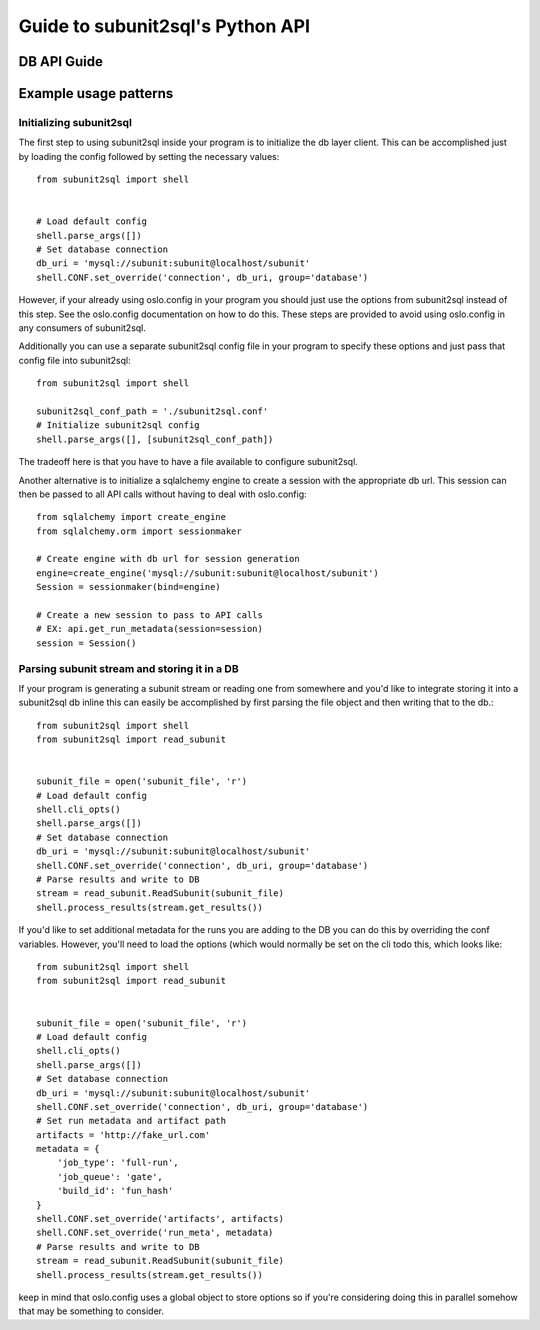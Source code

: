 =================================
Guide to subunit2sql's Python API
=================================


DB API Guide
------------
   .. include:: db_api.rst

Example usage patterns
----------------------

Initializing subunit2sql
`````````````````````````

The first step to using subunit2sql inside your program is to initialize the db
layer client. This can be accomplished just by loading the config followed by
setting the necessary values::

    from subunit2sql import shell


    # Load default config
    shell.parse_args([])
    # Set database connection
    db_uri = 'mysql://subunit:subunit@localhost/subunit'
    shell.CONF.set_override('connection', db_uri, group='database')

However, if your already using oslo.config in your program you should just use
the options from subunit2sql instead of this step. See the oslo.config
documentation on how to do this. These steps are provided to avoid using
oslo.config in any consumers of subunit2sql.

Additionally you can use a separate subunit2sql config file in your program to
specify these options and just pass that config file into subunit2sql::

    from subunit2sql import shell

    subunit2sql_conf_path = './subunit2sql.conf'
    # Initialize subunit2sql config
    shell.parse_args([], [subunit2sql_conf_path])

The tradeoff here is that you have to have a file available to configure
subunit2sql.


Another alternative is to initialize a sqlalchemy engine to create a session
with the appropriate db url. This session can then be passed to all API calls
without having to deal with oslo.config::

    from sqlalchemy import create_engine
    from sqlalchemy.orm import sessionmaker

    # Create engine with db url for session generation
    engine=create_engine('mysql://subunit:subunit@localhost/subunit')
    Session = sessionmaker(bind=engine)

    # Create a new session to pass to API calls
    # EX: api.get_run_metadata(session=session)
    session = Session()


Parsing subunit stream and storing it in a DB
`````````````````````````````````````````````

If your program is generating a subunit stream or reading one from somewhere
and you'd like to integrate storing it into a subunit2sql db inline this can
easily be accomplished by first parsing the file object and then writing that to the
db.::

    from subunit2sql import shell
    from subunit2sql import read_subunit


    subunit_file = open('subunit_file', 'r')
    # Load default config
    shell.cli_opts()
    shell.parse_args([])
    # Set database connection
    db_uri = 'mysql://subunit:subunit@localhost/subunit'
    shell.CONF.set_override('connection', db_uri, group='database')
    # Parse results and write to DB
    stream = read_subunit.ReadSubunit(subunit_file)
    shell.process_results(stream.get_results())

If you'd like to set additional metadata for the runs you are adding to the DB
you can do this by overriding the conf variables. However, you'll need to load
the options (which would normally be set on the cli todo this, which looks
like::

    from subunit2sql import shell
    from subunit2sql import read_subunit


    subunit_file = open('subunit_file', 'r')
    # Load default config
    shell.cli_opts()
    shell.parse_args([])
    # Set database connection
    db_uri = 'mysql://subunit:subunit@localhost/subunit'
    shell.CONF.set_override('connection', db_uri, group='database')
    # Set run metadata and artifact path
    artifacts = 'http://fake_url.com'
    metadata = {
        'job_type': 'full-run',
        'job_queue': 'gate',
        'build_id': 'fun_hash'
    }
    shell.CONF.set_override('artifacts', artifacts)
    shell.CONF.set_override('run_meta', metadata)
    # Parse results and write to DB
    stream = read_subunit.ReadSubunit(subunit_file)
    shell.process_results(stream.get_results())

keep in mind that oslo.config uses a global object to store options so if you're
considering doing this in parallel somehow that may be something to consider.
